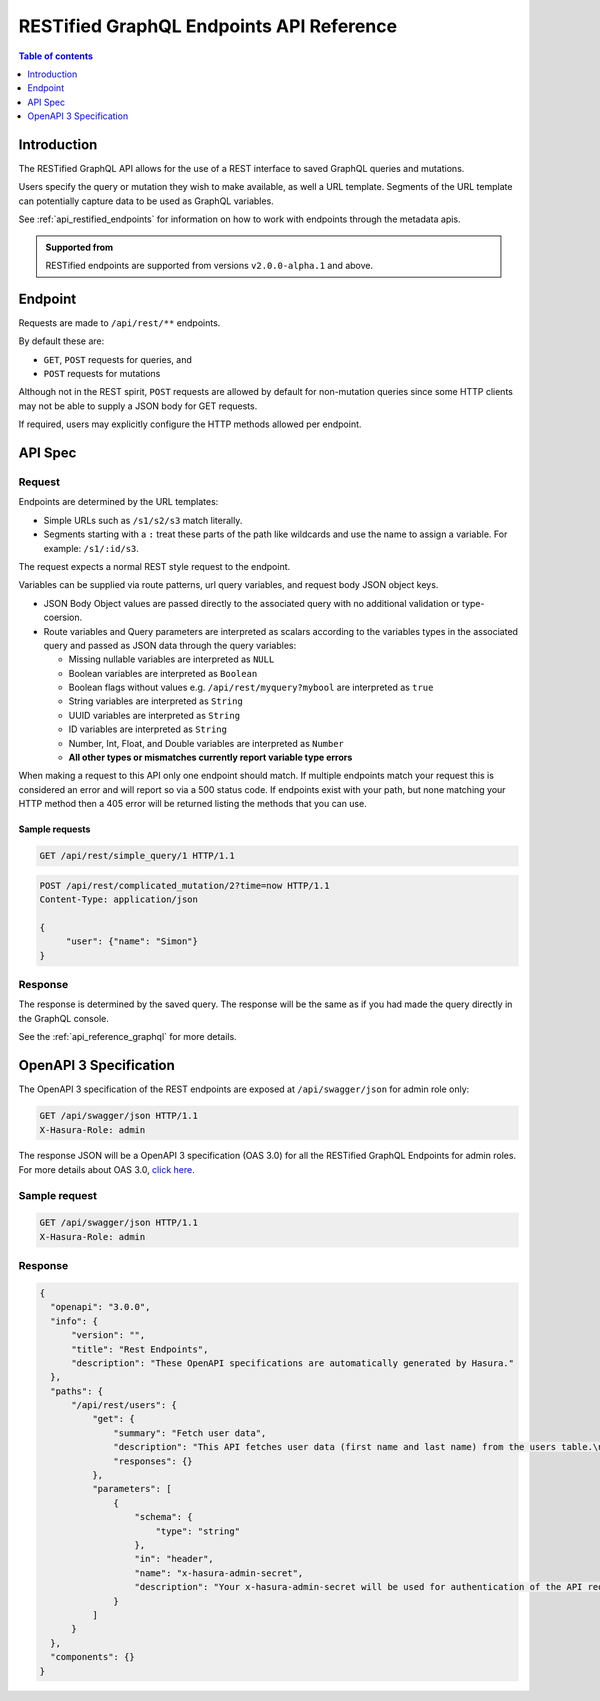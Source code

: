 .. meta::
   :description: Hasura RESTified GraphQL API reference
   :keywords: hasura, docs, REST API, API reference

.. _restified_api_reference:

RESTified GraphQL Endpoints API Reference
=========================================

.. contents:: Table of contents
  :backlinks: none
  :depth: 1
  :local:

Introduction
------------

The RESTified GraphQL API allows for the use of a REST interface to saved GraphQL queries and mutations.

Users specify the query or mutation they wish to make available, as well a URL template.
Segments of the URL template can potentially capture data to be used as GraphQL variables.

See :ref:`api_restified_endpoints` for information on how to work with endpoints through the metadata apis.

.. admonition:: Supported from

  RESTified endpoints are supported from versions ``v2.0.0-alpha.1`` and above.

Endpoint
--------

Requests are made to ``/api/rest/**`` endpoints.

By default these are:

* ``GET``, ``POST`` requests for queries, and
* ``POST`` requests for mutations

Although not in the REST spirit, ``POST`` requests are allowed by default for
non-mutation queries since some HTTP clients may not be able to supply a JSON
body for GET requests.

If required, users may explicitly configure the HTTP methods allowed per endpoint.


API Spec
--------

Request
^^^^^^^

Endpoints are determined by the URL templates:

* Simple URLs such as ``/s1/s2/s3`` match literally.
* Segments starting with a ``:`` treat these parts of the path like wildcards and use the name to assign a variable. For example: ``/s1/:id/s3``.


The request expects a normal REST style request to the endpoint.

Variables can be supplied via route patterns, url query variables, and request body JSON object keys.

* JSON Body Object values are passed directly to the associated query with no additional validation or type-coersion.
* Route variables and Query parameters are interpreted as scalars according to the variables types in the associated query and passed as JSON data through the query variables:

  * Missing nullable variables are interpreted as ``NULL``
  * Boolean variables are interpreted as ``Boolean``
  * Boolean flags without values e.g. ``/api/rest/myquery?mybool`` are interpreted as ``true``
  * String variables are interpreted as ``String``
  * UUID variables are interpreted as ``String``
  * ID variables are interpreted as ``String``
  * Number, Int, Float, and Double variables are interpreted as ``Number``
  * **All other types or mismatches currently report variable type errors**


When making a request to this API only one endpoint should match. If multiple endpoints match your request this is considered an error and will report so via a 500 status code. If endpoints exist with your path, but none matching your HTTP method then a 405 error will be returned
listing the methods that you can use.

Sample requests
***************


.. code-block:: http

   GET /api/rest/simple_query/1 HTTP/1.1

.. code-block:: http

   POST /api/rest/complicated_mutation/2?time=now HTTP/1.1
   Content-Type: application/json

   {
        "user": {"name": "Simon"}
   }


Response
^^^^^^^^

The response is determined by the saved query. The response will be the same as if you had made the query directly in the GraphQL console.

See the :ref:`api_reference_graphql` for more details.


OpenAPI 3 Specification
---------------------------

The OpenAPI 3 specification of the REST endpoints are exposed at ``/api/swagger/json`` for admin role only:

.. code-block:: http

   GET /api/swagger/json HTTP/1.1
   X-Hasura-Role: admin

The response JSON will be a OpenAPI 3 specification (OAS 3.0) for all the
RESTified GraphQL Endpoints for admin roles. For more details about OAS 3.0,
`click here <https://swagger.io/specification/>`__.

Sample request
^^^^^^^^^^^^^^

.. code-block:: http

   GET /api/swagger/json HTTP/1.1
   X-Hasura-Role: admin

Response
^^^^^^^^

.. code-block:: JSON

    {
      "openapi": "3.0.0",
      "info": {
          "version": "",
          "title": "Rest Endpoints",
          "description": "These OpenAPI specifications are automatically generated by Hasura."
      },
      "paths": {
          "/api/rest/users": {
              "get": {
                  "summary": "Fetch user data",
                  "description": "This API fetches user data (first name and last name) from the users table.\n***\nThe GraphQl query for this endpoint is:\n``` graphql\nquery MyQuery{\n  users {\n    first_name\n    last_name\n  }\n}\n```",
                  "responses": {}
              },
              "parameters": [
                  {
                      "schema": {
                          "type": "string"
                      },
                      "in": "header",
                      "name": "x-hasura-admin-secret",
                      "description": "Your x-hasura-admin-secret will be used for authentication of the API request."
                  }
              ]
          }
      },
      "components": {}
    }
